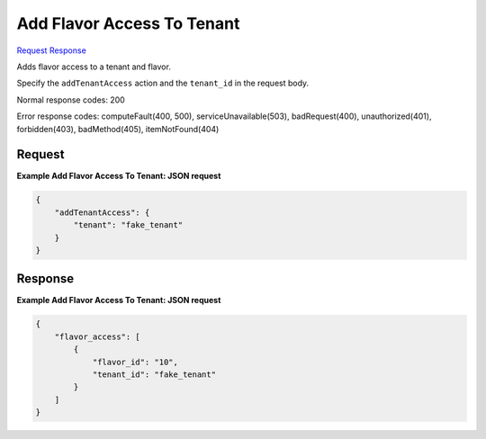 
Add Flavor Access To Tenant
===========================

`Request <POST_add_flavor_access_to_tenant_v2.1_tenant_id_flavors_os-flavor-access_flavor_id_action.rst#request>`__
`Response <POST_add_flavor_access_to_tenant_v2.1_tenant_id_flavors_os-flavor-access_flavor_id_action.rst#response>`__

.. rest_method:: POST /v2.1/{tenant_id}/flavors/os-flavor-access/{flavor_id}/action

Adds flavor access to a tenant and flavor.

Specify the ``addTenantAccess`` action and the ``tenant_id`` in the request body.



Normal response codes: 200

Error response codes: computeFault(400, 500), serviceUnavailable(503), badRequest(400),
unauthorized(401), forbidden(403), badMethod(405), itemNotFound(404)

Request
^^^^^^^

.. rest_parameters:: parameters.yaml

	- tenant_id: tenant_id
	- flavor_id: flavor_id







**Example Add Flavor Access To Tenant: JSON request**


.. code::

    {
        "addTenantAccess": {
            "tenant": "fake_tenant"
        }
    }
    


Response
^^^^^^^^





**Example Add Flavor Access To Tenant: JSON request**


.. code::

    {
        "flavor_access": [
            {
                "flavor_id": "10",
                "tenant_id": "fake_tenant"
            }
        ]
    }
    


